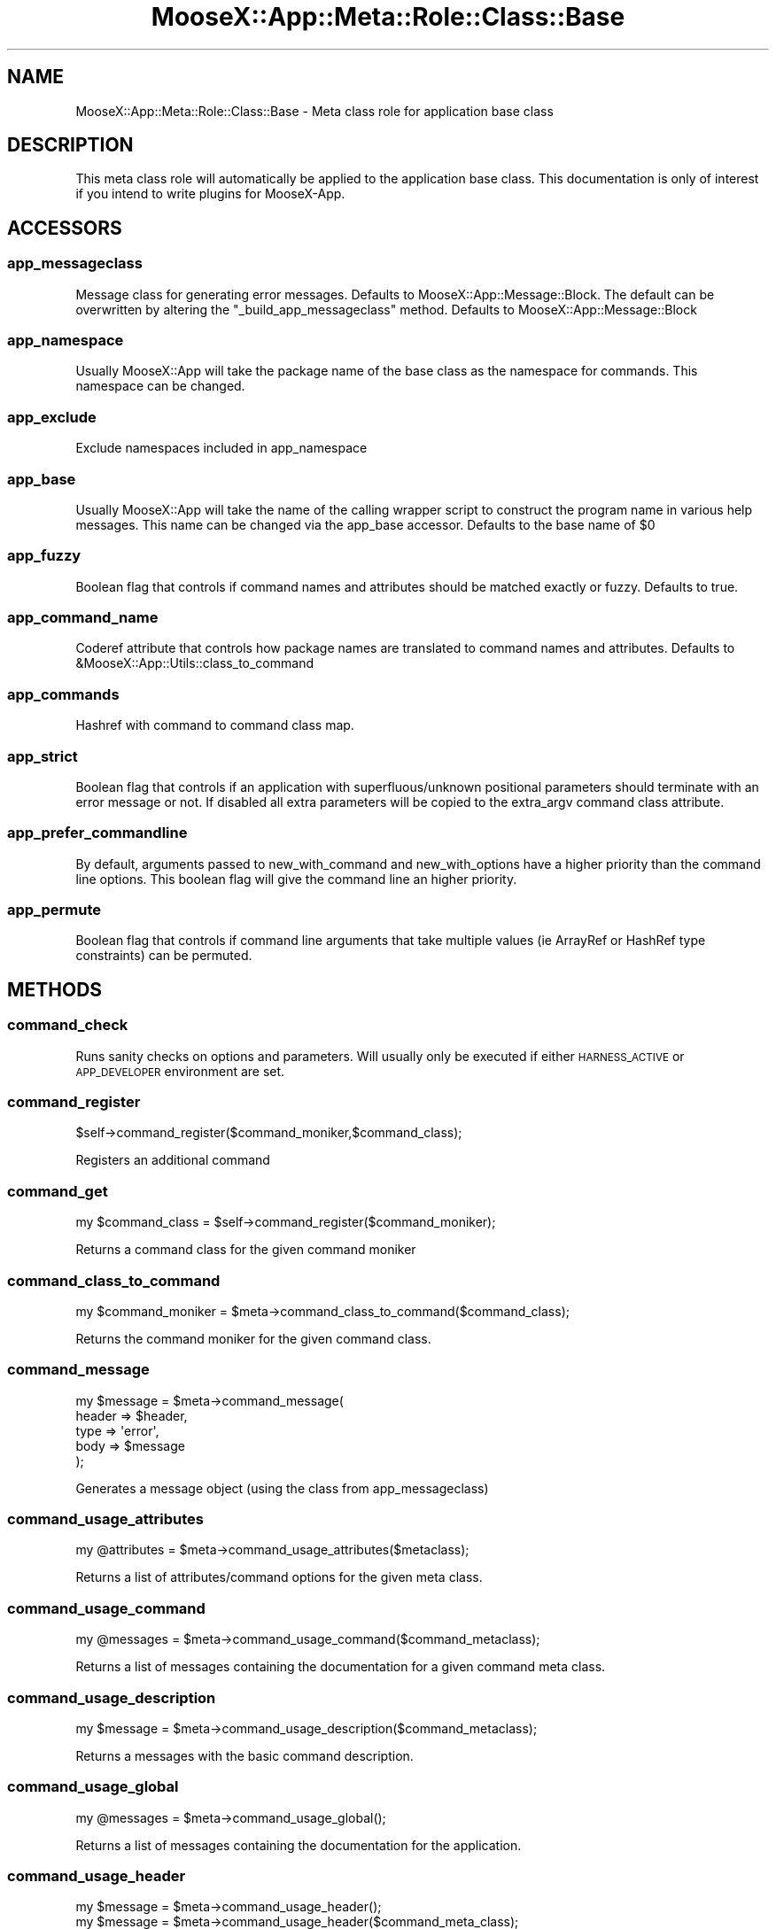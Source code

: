 .\" Automatically generated by Pod::Man 4.14 (Pod::Simple 3.40)
.\"
.\" Standard preamble:
.\" ========================================================================
.de Sp \" Vertical space (when we can't use .PP)
.if t .sp .5v
.if n .sp
..
.de Vb \" Begin verbatim text
.ft CW
.nf
.ne \\$1
..
.de Ve \" End verbatim text
.ft R
.fi
..
.\" Set up some character translations and predefined strings.  \*(-- will
.\" give an unbreakable dash, \*(PI will give pi, \*(L" will give a left
.\" double quote, and \*(R" will give a right double quote.  \*(C+ will
.\" give a nicer C++.  Capital omega is used to do unbreakable dashes and
.\" therefore won't be available.  \*(C` and \*(C' expand to `' in nroff,
.\" nothing in troff, for use with C<>.
.tr \(*W-
.ds C+ C\v'-.1v'\h'-1p'\s-2+\h'-1p'+\s0\v'.1v'\h'-1p'
.ie n \{\
.    ds -- \(*W-
.    ds PI pi
.    if (\n(.H=4u)&(1m=24u) .ds -- \(*W\h'-12u'\(*W\h'-12u'-\" diablo 10 pitch
.    if (\n(.H=4u)&(1m=20u) .ds -- \(*W\h'-12u'\(*W\h'-8u'-\"  diablo 12 pitch
.    ds L" ""
.    ds R" ""
.    ds C` ""
.    ds C' ""
'br\}
.el\{\
.    ds -- \|\(em\|
.    ds PI \(*p
.    ds L" ``
.    ds R" ''
.    ds C`
.    ds C'
'br\}
.\"
.\" Escape single quotes in literal strings from groff's Unicode transform.
.ie \n(.g .ds Aq \(aq
.el       .ds Aq '
.\"
.\" If the F register is >0, we'll generate index entries on stderr for
.\" titles (.TH), headers (.SH), subsections (.SS), items (.Ip), and index
.\" entries marked with X<> in POD.  Of course, you'll have to process the
.\" output yourself in some meaningful fashion.
.\"
.\" Avoid warning from groff about undefined register 'F'.
.de IX
..
.nr rF 0
.if \n(.g .if rF .nr rF 1
.if (\n(rF:(\n(.g==0)) \{\
.    if \nF \{\
.        de IX
.        tm Index:\\$1\t\\n%\t"\\$2"
..
.        if !\nF==2 \{\
.            nr % 0
.            nr F 2
.        \}
.    \}
.\}
.rr rF
.\" ========================================================================
.\"
.IX Title "MooseX::App::Meta::Role::Class::Base 3"
.TH MooseX::App::Meta::Role::Class::Base 3 "2019-05-13" "perl v5.32.0" "User Contributed Perl Documentation"
.\" For nroff, turn off justification.  Always turn off hyphenation; it makes
.\" way too many mistakes in technical documents.
.if n .ad l
.nh
.SH "NAME"
MooseX::App::Meta::Role::Class::Base \- Meta class role for application base class
.SH "DESCRIPTION"
.IX Header "DESCRIPTION"
This meta class role will automatically be applied to the application base
class. This documentation is only of interest if you intend to write
plugins for MooseX-App.
.SH "ACCESSORS"
.IX Header "ACCESSORS"
.SS "app_messageclass"
.IX Subsection "app_messageclass"
Message class for generating error messages. Defaults to
MooseX::App::Message::Block. The default can be overwritten by altering
the \f(CW\*(C`_build_app_messageclass\*(C'\fR method. Defaults to MooseX::App::Message::Block
.SS "app_namespace"
.IX Subsection "app_namespace"
Usually MooseX::App will take the package name of the base class as the
namespace for commands. This namespace can be changed.
.SS "app_exclude"
.IX Subsection "app_exclude"
Exclude namespaces included in app_namespace
.SS "app_base"
.IX Subsection "app_base"
Usually MooseX::App will take the name of the calling wrapper script to
construct the program name in various help messages. This name can
be changed via the app_base accessor. Defaults to the base name of \f(CW$0\fR
.SS "app_fuzzy"
.IX Subsection "app_fuzzy"
Boolean flag that controls if command names and attributes should be
matched exactly or fuzzy. Defaults to true.
.SS "app_command_name"
.IX Subsection "app_command_name"
Coderef attribute that controls how package names are translated to command
names and attributes. Defaults to &MooseX::App::Utils::class_to_command
.SS "app_commands"
.IX Subsection "app_commands"
Hashref with command to command class map.
.SS "app_strict"
.IX Subsection "app_strict"
Boolean flag that controls if an application with superfluous/unknown
positional parameters should terminate with an error message or not.
If disabled all extra parameters will be copied to the extra_argv
command class attribute.
.SS "app_prefer_commandline"
.IX Subsection "app_prefer_commandline"
By default, arguments passed to new_with_command and new_with_options have a
higher priority than the command line options. This boolean flag will give
the command line an higher priority.
.SS "app_permute"
.IX Subsection "app_permute"
Boolean flag that controls if command line arguments that take multiple values
(ie ArrayRef or HashRef type constraints) can be permuted.
.SH "METHODS"
.IX Header "METHODS"
.SS "command_check"
.IX Subsection "command_check"
Runs sanity checks on options and parameters. Will usually only be executed if
either \s-1HARNESS_ACTIVE\s0 or \s-1APP_DEVELOPER\s0 environment are set.
.SS "command_register"
.IX Subsection "command_register"
.Vb 1
\& $self\->command_register($command_moniker,$command_class);
.Ve
.PP
Registers an additional command
.SS "command_get"
.IX Subsection "command_get"
.Vb 1
\& my $command_class = $self\->command_register($command_moniker);
.Ve
.PP
Returns a command class for the given command moniker
.SS "command_class_to_command"
.IX Subsection "command_class_to_command"
.Vb 1
\& my $command_moniker = $meta\->command_class_to_command($command_class);
.Ve
.PP
Returns the command moniker for the given command class.
.SS "command_message"
.IX Subsection "command_message"
.Vb 5
\& my $message = $meta\->command_message(
\&    header  => $header,
\&    type    => \*(Aqerror\*(Aq,
\&    body    => $message
\& );
.Ve
.PP
Generates a message object (using the class from app_messageclass)
.SS "command_usage_attributes"
.IX Subsection "command_usage_attributes"
.Vb 1
\& my @attributes = $meta\->command_usage_attributes($metaclass);
.Ve
.PP
Returns a list of attributes/command options for the given meta class.
.SS "command_usage_command"
.IX Subsection "command_usage_command"
.Vb 1
\& my @messages = $meta\->command_usage_command($command_metaclass);
.Ve
.PP
Returns a list of messages containing the documentation for a given
command meta class.
.SS "command_usage_description"
.IX Subsection "command_usage_description"
.Vb 1
\& my $message = $meta\->command_usage_description($command_metaclass);
.Ve
.PP
Returns a messages with the basic command description.
.SS "command_usage_global"
.IX Subsection "command_usage_global"
.Vb 1
\& my @messages = $meta\->command_usage_global();
.Ve
.PP
Returns a list of messages containing the documentation for the application.
.SS "command_usage_header"
.IX Subsection "command_usage_header"
.Vb 2
\& my $message = $meta\->command_usage_header();
\& my $message = $meta\->command_usage_header($command_meta_class);
.Ve
.PP
Returns a message containing the basic usage documentation
.SS "command_find"
.IX Subsection "command_find"
.Vb 1
\& my @commands = $meta\->command_find($commands_arrayref);
.Ve
.PP
Returns a list of command names matching the user input
.SS "command_candidates"
.IX Subsection "command_candidates"
.Vb 1
\& my $commands = $meta\->command_candidates($user_command_input);
.Ve
.PP
Returns either a single command or an arrayref of possibly matching commands.
.SS "command_proto"
.IX Subsection "command_proto"
.Vb 1
\& my ($result,$errors) = $meta\->command_proto($command_meta_class);
.Ve
.PP
Returns all parsed options (as hashref) and erros (as arrayref) for the proto
command. Is a wrapper around command_parse_options.
.SS "command_args"
.IX Subsection "command_args"
.Vb 1
\& my ($options,$errors) = $self\->command_args($command_meta_class);
.Ve
.PP
Returns all parsed options (as hashref) and erros (as arrayref) for the main
command. Is a wrapper around command_parse_options.
.SS "command_parse_options"
.IX Subsection "command_parse_options"
.Vb 1
\& my ($options,$errors) = $self\->command_parse_options(\e@attribute_metaclasses);
.Ve
.PP
Tries to parse the selected attributes from \f(CW@ARGV\fR.
.SS "command_scan_namespace"
.IX Subsection "command_scan_namespace"
.Vb 1
\& my %namespaces = $self\->command_scan_namespace($namespace);
.Ve
.PP
Scans a namespace for command classes. Returns a hash with command names
as keys and package names as values.
.SS "command_process_attribute"
.IX Subsection "command_process_attribute"
.Vb 1
\& my @attributes = $self\->command_process_attribute($attribute_metaclass,$matches);
.Ve
.PP
\&\s-1TODO\s0
###Returns a list of all attributes with the given type
.SS "command_usage_options"
.IX Subsection "command_usage_options"
.Vb 1
\& my $usage = $self\->command_usage_options($metaclass,$headline);
.Ve
.PP
Returns the options usage as a message object
.SS "command_usage_parameters"
.IX Subsection "command_usage_parameters"
.Vb 1
\& my $usage = $self\->command_usage_parameters($metaclass,$headline);
.Ve
.PP
Returns the positional parameters usage as a message object
.SS "command_check_attributes"
.IX Subsection "command_check_attributes"
.Vb 1
\& $errors = $self\->command_check_attributes($command_metaclass,$errors,$params)
.Ve
.PP
Checks all attributes. Returns/alters the \f(CW$errors\fR arrayref
.SS "command_parser_hints"
.IX Subsection "command_parser_hints"
.Vb 1
\& $self\->command_parser_hints($self,$metaclass)
.Ve
.PP
Generates parser hints as required by MooseX::App::ParsedArgv
